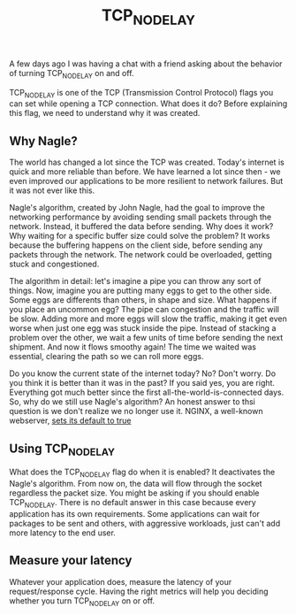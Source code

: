 :PROPERTIES:
:ID:       0f09d3ec-7373-4e6e-98d5-9da311a42814
:END:
#+title: TCP_NODELAY

A few days ago I was having a chat with a friend asking about the behavior of turning TCP_NODELAY on and off.

TCP_NODELAY is one of the TCP (Transmission Control Protocol) flags you can set while opening a TCP connection. What does it do? Before explaining this flag, we need to understand why it was created.

** Why Nagle?

The world has changed a lot since the TCP was created. Today's internet is quick and more reliable than before. We have learned a lot since then - we even improved our applications to be more resilient to network failures. But it was not ever like this.

Nagle's algorithm, created by John Nagle, had the goal to improve the networking performance by avoiding sending small packets through the network. Instead, it buffered the data before sending. Why does it work? Why waiting for a specific buffer size could solve the problem? It works because the buffering happens on the client side, before sending any packets through the network. The network could be overloaded, getting stuck and congestioned.

The algorithm in detail: let's imagine a pipe you can throw any sort of things. Now, imagine you are putting many eggs to get to the other side. Some eggs are differents than others, in shape and size. What happens if you place an uncommon egg? The pipe can congestion and the traffic will be slow. Adding more and more eggs will slow the traffic, making it get even worse when just one egg was stuck inside the pipe. Instead of stacking a problem over the other, we wait a few units of time before sending the next shipment. And now it flows smoothy again! The time we waited was essential, clearing the path so we can roll more eggs.

Do you know the current state of the internet today? No? Don't worry. Do you think it is better than it was in the past? If you said yes, you are right. Everything got much better since the first all-the-world-is-connected days. So, why do we still use Nagle's algorithm? An honest answer to thsi question is we don't realize we no longer use it. NGINX, a well-known webserver, [[http://nginx.org/en/docs/http/ngx_http_core_module.html#tcp_nodelay][sets its default to true]]

** Using TCP_NODELAY

What does the TCP_NODELAY flag do when it is enabled? It deactivates the Nagle's algorithm. From now on, the data will flow through the socket regardless the packet size. You might be asking if you should enable TCP_NODELAY. There is no default answer in this case because every application has its own requirements. Some applications can wait for packages to be sent and others, with aggressive workloads, just can't add more latency to the end user.

** Measure your latency

Whatever your application does, measure the latency of your request/response cycle. Having the right metrics will help you deciding whether you turn TCP_NODELAY on or off.
